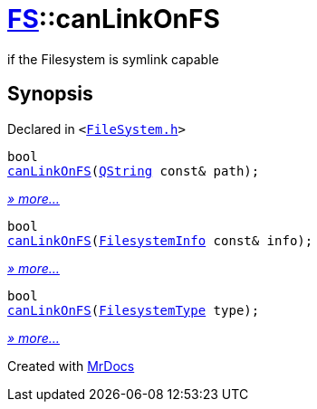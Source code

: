 [#FS-canLinkOnFS]
= xref:FS.adoc[FS]::canLinkOnFS
:relfileprefix: ../
:mrdocs:


if the Filesystem is symlink capable

== Synopsis

Declared in `&lt;https://github.com/PrismLauncher/PrismLauncher/blob/develop/launcher/FileSystem.h#L547[FileSystem&period;h]&gt;`

[source,cpp,subs="verbatim,replacements,macros,-callouts"]
----
bool
xref:FS/canLinkOnFS-0e.adoc[canLinkOnFS](xref:QString.adoc[QString] const& path);
----

[.small]#xref:FS/canLinkOnFS-0e.adoc[_» more..._]#

[source,cpp,subs="verbatim,replacements,macros,-callouts"]
----
bool
xref:FS/canLinkOnFS-01.adoc[canLinkOnFS](xref:FS/FilesystemInfo.adoc[FilesystemInfo] const& info);
----

[.small]#xref:FS/canLinkOnFS-01.adoc[_» more..._]#

[source,cpp,subs="verbatim,replacements,macros,-callouts"]
----
bool
xref:FS/canLinkOnFS-03.adoc[canLinkOnFS](xref:FS/FilesystemType.adoc[FilesystemType] type);
----

[.small]#xref:FS/canLinkOnFS-03.adoc[_» more..._]#



[.small]#Created with https://www.mrdocs.com[MrDocs]#
